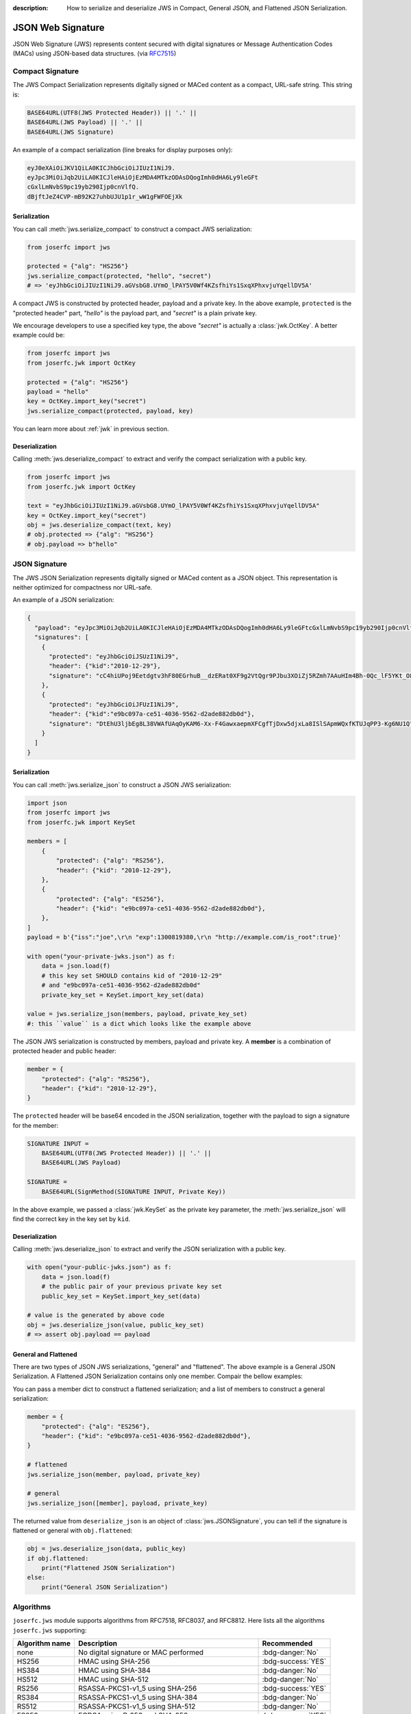 :description: How to serialize and deserialize JWS in Compact, General JSON, and Flattened JSON Serialization.

.. _jws:

JSON Web Signature
==================

.. module:: joserfc
    :noindex:

JSON Web Signature (JWS) represents content secured with digital
signatures or Message Authentication Codes (MACs) using JSON-based
data structures. (via RFC7515_)

.. _RFC7515: https://www.rfc-editor.org/rfc/rfc7515

Compact Signature
-----------------

The JWS Compact Serialization represents digitally signed or MACed
content as a compact, URL-safe string. This string is:

.. code-block:: text

    BASE64URL(UTF8(JWS Protected Header)) || '.' ||
    BASE64URL(JWS Payload) || '.' ||
    BASE64URL(JWS Signature)

An example of a compact serialization (line breaks for display purposes only):

.. code-block:: text

    eyJ0eXAiOiJKV1QiLA0KICJhbGciOiJIUzI1NiJ9.
    eyJpc3MiOiJqb2UiLA0KICJleHAiOjEzMDA4MTkzODAsDQogImh0dHA6Ly9leGFt
    cGxlLmNvbS9pc19yb290Ijp0cnVlfQ.
    dBjftJeZ4CVP-mB92K27uhbUJU1p1r_wW1gFWFOEjXk

Serialization
~~~~~~~~~~~~~

You can call :meth:`jws.serialize_compact` to construct a compact JWS serialization:

.. code-block:: python

    from joserfc import jws

    protected = {"alg": "HS256"}
    jws.serialize_compact(protected, "hello", "secret")
    # => 'eyJhbGciOiJIUzI1NiJ9.aGVsbG8.UYmO_lPAY5V0Wf4KZsfhiYs1SxqXPhxvjuYqellDV5A'

A compact JWS is constructed by protected header, payload and a private key. In the above
example, ``protected`` is the "protected header" part, `"hello"` is the payload part, and
`"secret"` is a plain private key.

We encourage developers to use a specified key type, the above `"secret"` is actually a
:class:`jwk.OctKey`. A better example could be:

.. code-block:: python

    from joserfc import jws
    from joserfc.jwk import OctKey

    protected = {"alg": "HS256"}
    payload = "hello"
    key = OctKey.import_key("secret")
    jws.serialize_compact(protected, payload, key)

You can learn more about :ref:`jwk` in previous section.

Deserialization
~~~~~~~~~~~~~~~

Calling :meth:`jws.deserialize_compact` to extract and verify the compact
serialization with a public key.

.. code-block:: python

    from joserfc import jws
    from joserfc.jwk import OctKey

    text = "eyJhbGciOiJIUzI1NiJ9.aGVsbG8.UYmO_lPAY5V0Wf4KZsfhiYs1SxqXPhxvjuYqellDV5A"
    key = OctKey.import_key("secret")
    obj = jws.deserialize_compact(text, key)
    # obj.protected => {"alg": "HS256"}
    # obj.payload => b"hello"

JSON Signature
--------------

The JWS JSON Serialization represents digitally signed or MACed
content as a JSON object.  This representation is neither optimized
for compactness nor URL-safe.

An example of a JSON serialization:

.. code-block:: json

    {
      "payload": "eyJpc3MiOiJqb2UiLA0KICJleHAiOjEzMDA4MTkzODAsDQogImh0dHA6Ly9leGFtcGxlLmNvbS9pc19yb290Ijp0cnVlfQ",
      "signatures": [
        {
          "protected": "eyJhbGciOiJSUzI1NiJ9",
          "header": {"kid":"2010-12-29"},
          "signature": "cC4hiUPoj9Eetdgtv3hF80EGrhuB__dzERat0XF9g2VtQgr9PJbu3XOiZj5RZmh7AAuHIm4Bh-0Qc_lF5YKt_O8W2Fp5jujGbds9uJdbF9CUAr7t1dnZcAcQjbKBYNX4BAynRFdiuB--f_nZLgrnbyTyWzO75vRK5h6xBArLIARNPvkSjtQBMHlb1L07Qe7K0GarZRmB_eSN9383LcOLn6_dO--xi12jzDwusC-eOkHWEsqtFZESc6BfI7noOPqvhJ1phCnvWh6IeYI2w9QOYEUipUTI8np6LbgGY9Fs98rqVt5AXLIhWkWywlVmtVrBp0igcN_IoypGlUPQGe77Rw"
        },
        {
          "protected": "eyJhbGciOiJFUzI1NiJ9",
          "header": {"kid":"e9bc097a-ce51-4036-9562-d2ade882db0d"},
          "signature": "DtEhU3ljbEg8L38VWAfUAqOyKAM6-Xx-F4GawxaepmXFCgfTjDxw5djxLa8ISlSApmWQxfKTUJqPP3-Kg6NU1Q"
        }
      ]
    }

Serialization
~~~~~~~~~~~~~

You can call :meth:`jws.serialize_json` to construct a JSON JWS serialization:

.. code-block:: python

    import json
    from joserfc import jws
    from joserfc.jwk import KeySet

    members = [
        {
            "protected": {"alg": "RS256"},
            "header": {"kid": "2010-12-29"},
        },
        {
            "protected": {"alg": "ES256"},
            "header": {"kid": "e9bc097a-ce51-4036-9562-d2ade882db0d"},
        },
    ]
    payload = b'{"iss":"joe",\r\n "exp":1300819380,\r\n "http://example.com/is_root":true}'

    with open("your-private-jwks.json") as f:
        data = json.load(f)
        # this key set SHOULD contains kid of "2010-12-29"
        # and "e9bc097a-ce51-4036-9562-d2ade882db0d"
        private_key_set = KeySet.import_key_set(data)

    value = jws.serialize_json(members, payload, private_key_set)
    #: this ``value`` is a dict which looks like the example above

The JSON JWS serialization is constructed by members, payload and private key. A **member**
is a combination of protected header and public header:

.. code-block:: python

    member = {
        "protected": {"alg": "RS256"},
        "header": {"kid": "2010-12-29"},
    }

The ``protected`` header will be base64 encoded in the JSON serialization, together with
the payload to sign a signature for the member:

.. code-block:: none

    SIGNATURE INPUT =
        BASE64URL(UTF8(JWS Protected Header)) || '.' ||
        BASE64URL(JWS Payload)

    SIGNATURE =
        BASE64URL(SignMethod(SIGNATURE INPUT, Private Key))

In the above example, we passed a :class:`jwk.KeySet` as the private key parameter, the
:meth:`jws.serialize_json` will find the correct key in the key set by ``kid``.

Deserialization
~~~~~~~~~~~~~~~

Calling :meth:`jws.deserialize_json` to extract and verify the JSON
serialization with a public key.

.. code-block:: python

    with open("your-public-jwks.json") as f:
        data = json.load(f)
        # the public pair of your previous private key set
        public_key_set = KeySet.import_key_set(data)

    # value is the generated by above code
    obj = jws.deserialize_json(value, public_key_set)
    # => assert obj.payload == payload

General and Flattened
~~~~~~~~~~~~~~~~~~~~~

There are two types of JSON JWS serializations, "general" and "flattened".
The above example is a General JSON Serialization. A Flattened JSON Serialization
contains only one member. Compair the bellow examples:

.. code-block:: json
    :caption: Flattened JSON Serialization

    {
      "payload": "eyJpc3MiOiJqb2UiLA0KICJleHAiOjEzMDA4MTkzODAsDQogImh0dHA6Ly9leGFtcGxlLmNvbS9pc19yb290Ijp0cnVlfQ",
      "protected": "eyJhbGciOiJFUzI1NiJ9",
      "header": {"kid":"e9bc097a-ce51-4036-9562-d2ade882db0d"},
      "signature": "DtEhU3ljbEg8L38VWAfUAqOyKAM6-Xx-F4GawxaepmXFCgfTjDxw5djxLa8ISlSApmWQxfKTUJqPP3-Kg6NU1Q"
    }

.. code-block:: json
    :caption: General JSON Serialization

    {
      "payload": "eyJpc3MiOiJqb2UiLA0KICJleHAiOjEzMDA4MTkzODAsDQogImh0dHA6Ly9leGFtcGxlLmNvbS9pc19yb290Ijp0cnVlfQ",
      "signatures": [
        {
          "protected": "eyJhbGciOiJFUzI1NiJ9",
          "header": {"kid":"e9bc097a-ce51-4036-9562-d2ade882db0d"},
          "signature": "DtEhU3ljbEg8L38VWAfUAqOyKAM6-Xx-F4GawxaepmXFCgfTjDxw5djxLa8ISlSApmWQxfKTUJqPP3-Kg6NU1Q"
        }
      ]
    }

You can pass a member dict to construct a flattened serialization; and
a list of members to construct a general serialization:

.. code-block:: python

    member = {
        "protected": {"alg": "ES256"},
        "header": {"kid": "e9bc097a-ce51-4036-9562-d2ade882db0d"},
    }

    # flattened
    jws.serialize_json(member, payload, private_key)

    # general
    jws.serialize_json([member], payload, private_key)

The returned value from ``deserialize_json`` is an object of :class:`jws.JSONSignature`,
you can tell if the signature is flattened or general with ``obj.flattened``:

.. code-block:: python

    obj = jws.deserialize_json(data, public_key)
    if obj.flattened:
        print("Flattened JSON Serialization")
    else:
        print("General JSON Serialization")

Algorithms
----------

``joserfc.jws`` module supports algorithms from RFC7518, RFC8037,
and RFC8812. Here lists all the algorithms ``joserfc.jws`` supporting:

============== ================================================ ==================
Algorithm name              Description                            Recommended
============== ================================================ ==================
none           No digital signature or MAC performed            :bdg-danger:`No`
HS256          HMAC using SHA-256                               :bdg-success:`YES`
HS384          HMAC using SHA-384                               :bdg-danger:`No`
HS512          HMAC using SHA-512                               :bdg-danger:`No`
RS256          RSASSA-PKCS1-v1_5 using SHA-256                  :bdg-success:`YES`
RS384          RSASSA-PKCS1-v1_5 using SHA-384                  :bdg-danger:`No`
RS512          RSASSA-PKCS1-v1_5 using SHA-512                  :bdg-danger:`No`
ES256          ECDSA using P-256 and SHA-256                    :bdg-success:`YES`
ES384          ECDSA using P-384 and SHA-384                    :bdg-danger:`No`
ES512          ECDSA using P-521 and SHA-512                    :bdg-danger:`No`
PS256          RSASSA-PSS using SHA-256 and MGF1 with SHA-256   :bdg-danger:`No`
PS384          RSASSA-PSS using SHA-384 and MGF1 with SHA-384   :bdg-danger:`No`
PS512          RSASSA-PSS using SHA-512 and MGF1 with SHA-512   :bdg-danger:`No`
EdDSA          Edwards-curve Digital Signature                  :bdg-danger:`No`
ES256K         ECDSA using secp256k1 curve and SHA-256          :bdg-danger:`No`
============== ================================================ ==================

Algorithm not allowed
~~~~~~~~~~~~~~~~~~~~~

The serialization and deserialization methods on ``joserfc.jws`` module accept
an ``algorithms`` parameter for specifying the allowed algorithms. By default,
those ``serialize`` and ``deserialize`` methods will ONLY allow recommended
algorithms defined by RFCs. With non recommended algorithms, you may encounter
the below error.

.. code-block:: python

    >>> from joserfc import jws
    >>> jws.serialize_compact({"alg": "HS384"}, b"payload", "secret")
    Traceback (most recent call last):
      File "<stdin>", line 1, in <module>
      File "$/joserfc/jws.py", line 99, in serialize_compact
        alg: JWSAlgModel = registry.get_alg(header["alg"])
      File "$/joserfc/rfc7515/registry.py", line 57, in get_alg
        raise ValueError(f'Algorithm of "{name}" is not allowed')
    ValueError: Algorithm of "HS384" is not allowed

``joserfc`` does support ``HS384``, but this algorithm is not recommended by
specifications, developers MUST explict specify the supported algorithms
either by the ``algorithms`` parameter, or ``registry`` parameter.

.. code-block:: python

    >>> from joserfc import jws
    >>> jws.serialize_compact({"alg": "HS384"}, b"payload", "secret", algorithms=["HS384"])
    'eyJhbGciOiJIUzM4NCJ9.cGF5bG9hZA.TJEvlp74g89hNRNGNZxCQvB7YDEAWP5vFAjgu1O9Qr5BLMj0NtvbxvYkVYPGp-xQ'

Developers can also apply the ``registry`` parameter to resolve this issue. Here is an example
of using :ref:`registry`.

.. code-block:: python

    >>> from joserfc import jws
    >>> registry = jws.JWSRegistry(algorithms=["HS384"])
    >>> jws.serialize_compact({"alg": "HS384"}, b"payload", "secret", registry=registry)
    'eyJhbGciOiJIUzM4NCJ9.cGF5bG9hZA.TJEvlp74g89hNRNGNZxCQvB7YDEAWP5vFAjgu1O9Qr5BLMj0NtvbxvYkVYPGp-xQ'

.. _rfc7797:

Unencoded Payload Option
------------------------

The unencoded payload option, defined in RFC7797, allows the payload of a
JWS (JSON Web Signature) to remain unencoded, without using base64 encoding.

To enable this option, you need to set the ``b64`` header parameter to ``false``
in the JWS header.

To utilize the unencoded payload option in joserfc, you must import the
serialize and deserialize methods from ``joserfc.rfc7797``.

Here are examples demonstrating the usage of the ``b64`` option:

.. code-block:: python

    from joserfc.rfc7797 import serialize_compact, deserialize_compact

    protected = {"alg": "HS256", "b64": False, "crit": ["b64"]}
    value = serialize_compact(protected, "hello", "secret")
    # => 'eyJhbGciOiJIUzI1NiIsImI2NCI6ZmFsc2UsImNyaXQiOlsiYjY0Il19.hello.mdPbZLtc3tqQ6NCV1pKF-qfEx-3jtR6rv109phKAc4I'
    deserialize_compact(value, "secret")

.. note::

    The ``crit`` MUST be present with ``"b64"`` in its value set when
    ``b64`` is in the header.

Since the payload is not base64 encoded, if the payload contains non urlsafe
characters, the compact serialization will detach the payload:

.. code-block:: python

    from joserfc.rfc7797 import serialize_compact, deserialize_compact

    protected = {"alg": "HS256", "b64": False, "crit": ["b64"]}
    value = serialize_compact(protected, "$.02", "secret")
    # => 'eyJhbGciOiJIUzI1NiIsImI2NCI6ZmFsc2UsImNyaXQiOlsiYjY0Il19..GbtzAD3Cwe6snTZnaAxapwQz5QftEz7agx_6aMtZ4w0'
    # since the payload is detached, you need to specify the
    # payload when calling deserialize_compact
    deserialize_compact(value, "secret", payload="$.02")

There are also methods for JSON serialization: ``serialize_json`` and
``deserialize_json``.
